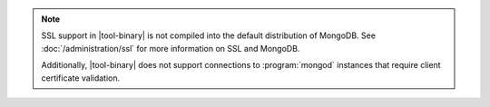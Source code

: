 .. versionadded:: 2.4
   MongoDB added support for SSL connections to :program:`mongod`
   instances in |tool-binary|.

.. note::

   SSL support in |tool-binary| is not compiled into the default
   distribution of MongoDB. See :doc:`/administration/ssl` for more
   information on SSL and MongoDB.

   Additionally, |tool-binary| does not support connections to
   :program:`mongod` instances that require client certificate
   validation.
